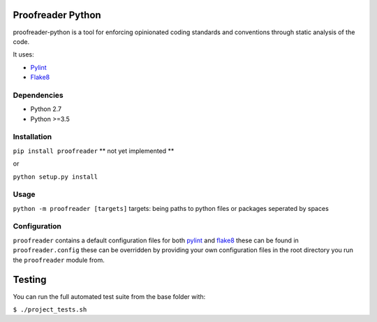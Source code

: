 Proofreader Python
==================

proofreader-python is a tool for enforcing opinionated coding standards
and conventions through static analysis of the code.

It uses:

- `Pylint`_
- `Flake8`_

Dependencies
------------

-  Python 2.7
-  Python >=3.5

Installation
------------

``pip install proofreader`` \*\* not yet implemented \*\*

or

``python setup.py install``

Usage
-----

``python -m proofreader [targets]`` targets: being paths to python files
or packages seperated by spaces

Configuration
-------------

``proofreader`` contains a default configuration files for both
`pylint`_ and `flake8`_ these can be found in ``proofreader.config``
these can be overridden by providing your own configuration files in the
root directory you run the ``proofreader`` module from.

Testing
=======

You can run the full automated test suite from the base folder with:

``$ ./project_tests.sh``

.. _Pylint: https://github.com/PyCQA/pylint
.. _Flake8: https://github.com/PyCQA/flake8
.. _pylint: https://github.com/PyCQA/pylint
.. _flake8: https://github.com/PyCQA/flake8
